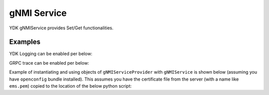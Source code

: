 gNMI Service
============


YDK gNMIService provides Set/Get functionalities.

.. py:class:: ydk.services.gNMIService

    Supports gNMI Set/Get operations on model API entities.

    .. py:method:: set(provider, entity, operation)

        Create the entity.

        :param provider: (:py:class:`gNMIServiceProvider<ydk.providers.gNMIServiceProvider>`) Provider instance.
        :param entity: (:py:class:`Entity<ydk.types.Entity>`) Entity instance.
        :param operation: (``str``) Supported gNMI operations include: ``create``, ``update`` and ``delete``.
        :return: ``True`` if successful, ``False`` if not.
        :raises: :py:exc:`YPYError<ydk.errors.YPYError>` if an error has occurred.

    .. py:method:: get(provider, read_filter)

        Read the entity.

        :param provider: (:py:class:`gNMIServiceProvider<ydk.providers.gNMIServiceProvider>`) Provider instance.
        :param read_filter: (:py:class:`Entity<ydk.types.Entity>`) Read filter entity instance.
        :return: An instance of :py:class:`Entity<ydk.types.Entity>` as identified by the ``read_filter`` if successful, ``None`` if not.
        :raises: :py:exc:`YPYError<ydk.errors.YPYError>` if an error has occurred.

Examples
--------

YDK Logging can be enabled per below:

.. code-block:: python
    :linenos:

    import logging
    logger = logging.getLogger("ydk")
    logger.setLevel(logging.INFO)
    handler = logging.StreamHandler()
    formatter = logging.Formatter(("%(asctime)s - %(name)s - %(levelname)s - %(message)s"))
    handler.setFormatter(formatter)
    logger.addHandler(handler)

GRPC trace can be enabled per below:

.. code-block:: shell
    :linenos:

    export GRPC_VERBOSITY=debug
    export GRPC_TRACE=transport_security

Example of instantiating and using objects of ``gNMIServiceProvider`` with ``gNMIService`` is shown below (assuming you have ``openconfig`` bundle installed). This assumes you have the certificate file from the server (with a name like ``ems.pem``) copied to the location of the below python script:

.. code-block:: python
    :linenos:

    from ydk.models.openconfig import openconfig_bgp
    from ydk.path import Repository
    from ydk.providers import gNMIServiceProvider
    from ydk.services import gNMIService

    gnmi_service = gNMIService()
    repository = Repository('/Users/test/yang_models_location')
    provider = gNMIServiceProvider(repo=repository, address='10.0.0.1:57400', is_secure=True)

    capabilities = provider.get_capabilities() # Get list of capabilities

    bgp = openconfig_bgp.Bgp()

    bgp_read = gnmi_service.get(provider, bgp) # Perform get operation
